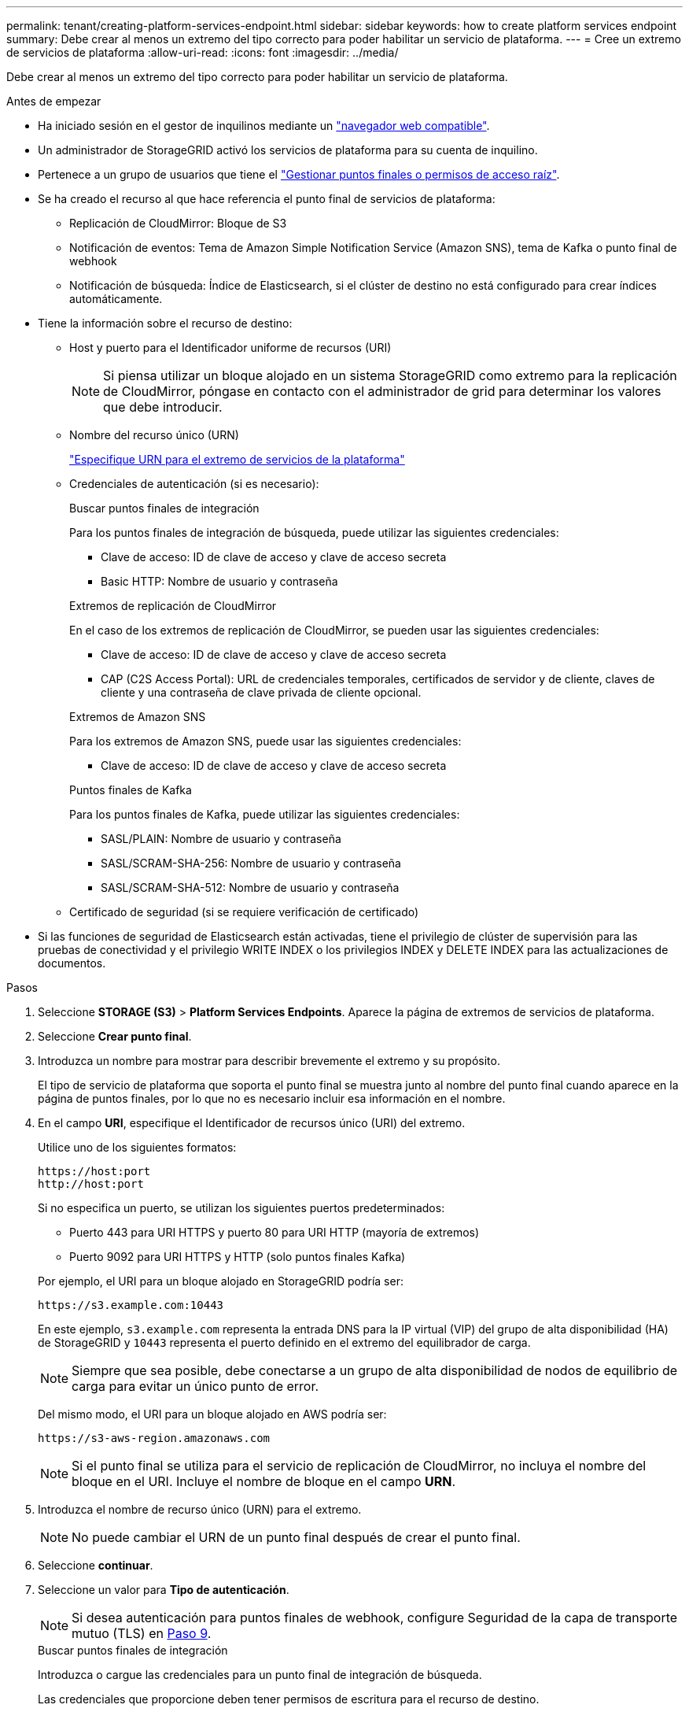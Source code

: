 ---
permalink: tenant/creating-platform-services-endpoint.html 
sidebar: sidebar 
keywords: how to create platform services endpoint 
summary: Debe crear al menos un extremo del tipo correcto para poder habilitar un servicio de plataforma. 
---
= Cree un extremo de servicios de plataforma
:allow-uri-read: 
:icons: font
:imagesdir: ../media/


[role="lead"]
Debe crear al menos un extremo del tipo correcto para poder habilitar un servicio de plataforma.

.Antes de empezar
* Ha iniciado sesión en el gestor de inquilinos mediante un link:../admin/web-browser-requirements.html["navegador web compatible"].
* Un administrador de StorageGRID activó los servicios de plataforma para su cuenta de inquilino.
* Pertenece a un grupo de usuarios que tiene el link:tenant-management-permissions.html["Gestionar puntos finales o permisos de acceso raíz"].
* Se ha creado el recurso al que hace referencia el punto final de servicios de plataforma:
+
** Replicación de CloudMirror: Bloque de S3
** Notificación de eventos: Tema de Amazon Simple Notification Service (Amazon SNS), tema de Kafka o punto final de webhook
** Notificación de búsqueda: Índice de Elasticsearch, si el clúster de destino no está configurado para crear índices automáticamente.


* Tiene la información sobre el recurso de destino:
+
** Host y puerto para el Identificador uniforme de recursos (URI)
+

NOTE: Si piensa utilizar un bloque alojado en un sistema StorageGRID como extremo para la replicación de CloudMirror, póngase en contacto con el administrador de grid para determinar los valores que debe introducir.

** Nombre del recurso único (URN)
+
link:specifying-urn-for-platform-services-endpoint.html["Especifique URN para el extremo de servicios de la plataforma"]

** Credenciales de autenticación (si es necesario):
+
[role="tabbed-block"]
====
.Buscar puntos finales de integración
--
Para los puntos finales de integración de búsqueda, puede utilizar las siguientes credenciales:

*** Clave de acceso: ID de clave de acceso y clave de acceso secreta
*** Basic HTTP: Nombre de usuario y contraseña


--
.Extremos de replicación de CloudMirror
--
En el caso de los extremos de replicación de CloudMirror, se pueden usar las siguientes credenciales:

*** Clave de acceso: ID de clave de acceso y clave de acceso secreta
*** CAP (C2S Access Portal): URL de credenciales temporales, certificados de servidor y de cliente, claves de cliente y una contraseña de clave privada de cliente opcional.


--
.Extremos de Amazon SNS
--
Para los extremos de Amazon SNS, puede usar las siguientes credenciales:

*** Clave de acceso: ID de clave de acceso y clave de acceso secreta


--
.Puntos finales de Kafka
--
Para los puntos finales de Kafka, puede utilizar las siguientes credenciales:

*** SASL/PLAIN: Nombre de usuario y contraseña
*** SASL/SCRAM-SHA-256: Nombre de usuario y contraseña
*** SASL/SCRAM-SHA-512: Nombre de usuario y contraseña


--
====
** Certificado de seguridad (si se requiere verificación de certificado)


* Si las funciones de seguridad de Elasticsearch están activadas, tiene el privilegio de clúster de supervisión para las pruebas de conectividad y el privilegio WRITE INDEX o los privilegios INDEX y DELETE INDEX para las actualizaciones de documentos.


.Pasos
. Seleccione *STORAGE (S3)* > *Platform Services Endpoints*. Aparece la página de extremos de servicios de plataforma.
. Seleccione *Crear punto final*.
. Introduzca un nombre para mostrar para describir brevemente el extremo y su propósito.
+
El tipo de servicio de plataforma que soporta el punto final se muestra junto al nombre del punto final cuando aparece en la página de puntos finales, por lo que no es necesario incluir esa información en el nombre.

. En el campo *URI*, especifique el Identificador de recursos único (URI) del extremo.
+
--
Utilice uno de los siguientes formatos:

[listing]
----
https://host:port
http://host:port
----
Si no especifica un puerto, se utilizan los siguientes puertos predeterminados:

** Puerto 443 para URI HTTPS y puerto 80 para URI HTTP (mayoría de extremos)
** Puerto 9092 para URI HTTPS y HTTP (solo puntos finales Kafka)


--
+
Por ejemplo, el URI para un bloque alojado en StorageGRID podría ser:

+
[listing]
----
https://s3.example.com:10443
----
+
En este ejemplo, `s3.example.com` representa la entrada DNS para la IP virtual (VIP) del grupo de alta disponibilidad (HA) de StorageGRID y `10443` representa el puerto definido en el extremo del equilibrador de carga.

+

NOTE: Siempre que sea posible, debe conectarse a un grupo de alta disponibilidad de nodos de equilibrio de carga para evitar un único punto de error.

+
Del mismo modo, el URI para un bloque alojado en AWS podría ser:

+
[listing]
----
https://s3-aws-region.amazonaws.com
----
+

NOTE: Si el punto final se utiliza para el servicio de replicación de CloudMirror, no incluya el nombre del bloque en el URI. Incluye el nombre de bloque en el campo *URN*.

. Introduzca el nombre de recurso único (URN) para el extremo.
+

NOTE: No puede cambiar el URN de un punto final después de crear el punto final.

. Seleccione *continuar*.
. Seleccione un valor para *Tipo de autenticación*.
+

NOTE: Si desea autenticación para puntos finales de webhook, configure Seguridad de la capa de transporte mutuo (TLS) en <<verify-certs,Paso 9>>.

+
[role="tabbed-block"]
====
.Buscar puntos finales de integración
--
Introduzca o cargue las credenciales para un punto final de integración de búsqueda.

Las credenciales que proporcione deben tener permisos de escritura para el recurso de destino.

[cols="1a,2a,2a"]
|===
| Tipo de autenticación | Descripción | Credenciales 


 a| 
Anónimo
 a| 
Proporciona acceso anónimo al destino. Solo funciona para extremos con seguridad deshabilitada.
 a| 
Sin autenticación.



 a| 
Clave de acceso
 a| 
Usa credenciales de estilo AWS para autenticar conexiones con el destino.
 a| 
** ID de clave de acceso
** Clave de acceso secreta




 a| 
HTTP básico
 a| 
Utiliza un nombre de usuario y una contraseña para autenticar las conexiones al destino.
 a| 
** Nombre de usuario
** Contraseña


|===
--
.Extremos de replicación de CloudMirror
--
Introduzca o cargue las credenciales para un extremo de replicación de CloudMirror.

Las credenciales que proporcione deben tener permisos de escritura para el recurso de destino.

[cols="1a,2a,2a"]
|===
| Tipo de autenticación | Descripción | Credenciales 


 a| 
Anónimo
 a| 
Proporciona acceso anónimo al destino. Solo funciona para extremos con seguridad deshabilitada.
 a| 
Sin autenticación.



 a| 
Clave de acceso
 a| 
Usa credenciales de estilo AWS para autenticar conexiones con el destino.
 a| 
** ID de clave de acceso
** Clave de acceso secreta




 a| 
CAP (Portal de acceso C2S)
 a| 
Usa certificados y claves para autenticar las conexiones al destino.
 a| 
** URL de credenciales temporales
** Certificado de CA de servidor (carga de archivo PEM)
** Certificado de cliente (carga de archivo PEM)
** Clave privada de cliente (carga de archivo PEM, formato cifrado OpenSSL o formato de clave privada no cifrado)
** Contraseña de clave privada de cliente (opcional)


|===
--
.Extremos de Amazon SNS
--
Introduzca o cargue las credenciales para un extremo de Amazon SNS.

Las credenciales que proporcione deben tener permisos de escritura para el recurso de destino.

[cols="1a,2a,2a"]
|===
| Tipo de autenticación | Descripción | Credenciales 


 a| 
Anónimo
 a| 
Proporciona acceso anónimo al destino. Solo funciona para extremos con seguridad deshabilitada.
 a| 
Sin autenticación.



 a| 
Clave de acceso
 a| 
Usa credenciales de estilo AWS para autenticar conexiones con el destino.
 a| 
** ID de clave de acceso
** Clave de acceso secreta


|===
--
.Puntos finales de Kafka
--
Introduzca o cargue las credenciales para un punto final de Kafka.

Las credenciales que proporcione deben tener permisos de escritura para el recurso de destino.

[cols="1a,2a,2a"]
|===
| Tipo de autenticación | Descripción | Credenciales 


 a| 
Anónimo
 a| 
Proporciona acceso anónimo al destino. Solo funciona para extremos con seguridad deshabilitada.
 a| 
Sin autenticación.



 a| 
SASL/PLAIN
 a| 
Utiliza un nombre de usuario y una contraseña con texto sin formato para autenticar las conexiones al destino.
 a| 
** Nombre de usuario
** Contraseña




 a| 
SASL/SCRAM-SHA-256
 a| 
Utiliza un nombre de usuario y una contraseña mediante un protocolo de respuesta de desafío y hash SHA-256 para autenticar las conexiones al destino.
 a| 
** Nombre de usuario
** Contraseña




 a| 
SASL/SCRAM-SHA-512
 a| 
Utiliza un nombre de usuario y una contraseña mediante un protocolo de respuesta de desafío y hash SHA-512 para autenticar las conexiones al destino.
 a| 
** Nombre de usuario
** Contraseña


|===
Seleccione *Usar la autenticación de delegación tomada* si el nombre de usuario y la contraseña se derivan de un token de delegación que se obtuvo de un clúster de Kafka.

--
====
. Seleccione *continuar*.
. [[verify-certs]]Seleccione un botón de radio para *Verificar certificados* para elegir cómo se verifica la conexión TLS al punto final.
+
[role="tabbed-block"]
====
.La mayoría de los puntos finales
--
Verifique la conexión TLS para la integración de Search, la replicación de CloudMirror, Amazon SNS o los extremos Kafka.

[cols="1a,2a"]
|===
| Tipo de verificación del certificado | Descripción 


 a| 
TLS
 a| 
Valida el certificado del servidor para las conexiones TLS al recurso de punto final.



 a| 
Deshabilitado
 a| 
La verificación del certificado está desactivada. Esta opción no es segura.



 a| 
Utilizar certificado de CA personalizado
 a| 
El certificado de CA personalizado se utiliza para verificar la identidad del servidor al conectarse al punto final.



 a| 
Utilizar certificado de CA del sistema operativo
 a| 
Utilice el certificado de CA de cuadrícula predeterminado instalado en el sistema operativo para asegurar las conexiones.

|===
--
.Sólo puntos finales de Webhook
--
Verifique la conexión TLS para los puntos finales de webhook.

[cols="1a,2a"]
|===
| Tipo de verificación del certificado | Descripción 


 a| 
TLS
 a| 
Valida el certificado del servidor para las conexiones TLS al recurso de punto final.



 a| 
MTLS
 a| 
Valida los certificados de cliente y servidor para conexiones TLS mutuas al recurso de punto final.



 a| 
Deshabilitado
 a| 
La verificación del certificado está desactivada. Esta opción no es segura.



 a| 
Utilizar certificado de CA personalizado
 a| 
El certificado de CA personalizado se utiliza para verificar la identidad del servidor al conectarse al punto final.

|===
Al seleccionar *MTLS*, estas opciones estarán disponibles.

[cols="1a,2a"]
|===
| Tipo de verificación del certificado | Descripción 


 a| 
No verifique el certificado del servidor
 a| 
Desactiva la verificación del certificado del servidor, lo que significa que no se verifica la identidad del servidor. Esta opción no es segura.



 a| 
Certificado de cliente
 a| 
El certificado de cliente se utiliza para verificar la identidad del cliente al conectarse al punto final.



 a| 
Clave privada de cliente
 a| 
Clave privada para el certificado de cliente. Si está cifrado, debe utilizar el formato tradicional PKCS #1 (no se admite el formato PKCS #8).



 a| 
Contraseña de clave privada de cliente
 a| 
Frase de acceso para descifrar la clave privada del cliente. Si la clave privada no está cifrada, déjela en blanco.

|===
--
====
. Seleccione *probar y crear punto final*.
+
** Aparece un mensaje de éxito si se puede acceder al extremo con las credenciales especificadas. La conexión con el extremo se valida desde un nodo en cada sitio.
** Aparece un mensaje de error si se produce un error en la validación del extremo. Si necesita modificar el punto final para corregir el error, seleccione *Volver a los detalles del punto final* y actualice la información. A continuación, seleccione *probar y crear punto final*.
+

NOTE: La creación de punto final falla si los servicios de plataforma no están activados para su cuenta de inquilino. Póngase en contacto con el administrador de StorageGRID.





Una vez que haya configurado un extremo, puede utilizar su URN para configurar un servicio de plataforma.

.Información relacionada
* link:specifying-urn-for-platform-services-endpoint.html["Especifique URN para el extremo de servicios de la plataforma"]
* link:configuring-cloudmirror-replication.html["Configure la replicación de CloudMirror"]
* link:configuring-event-notifications.html["Configure las notificaciones de eventos"]
* link:configuring-search-integration-service.html["Configure el servicio de integración de búsqueda"]

